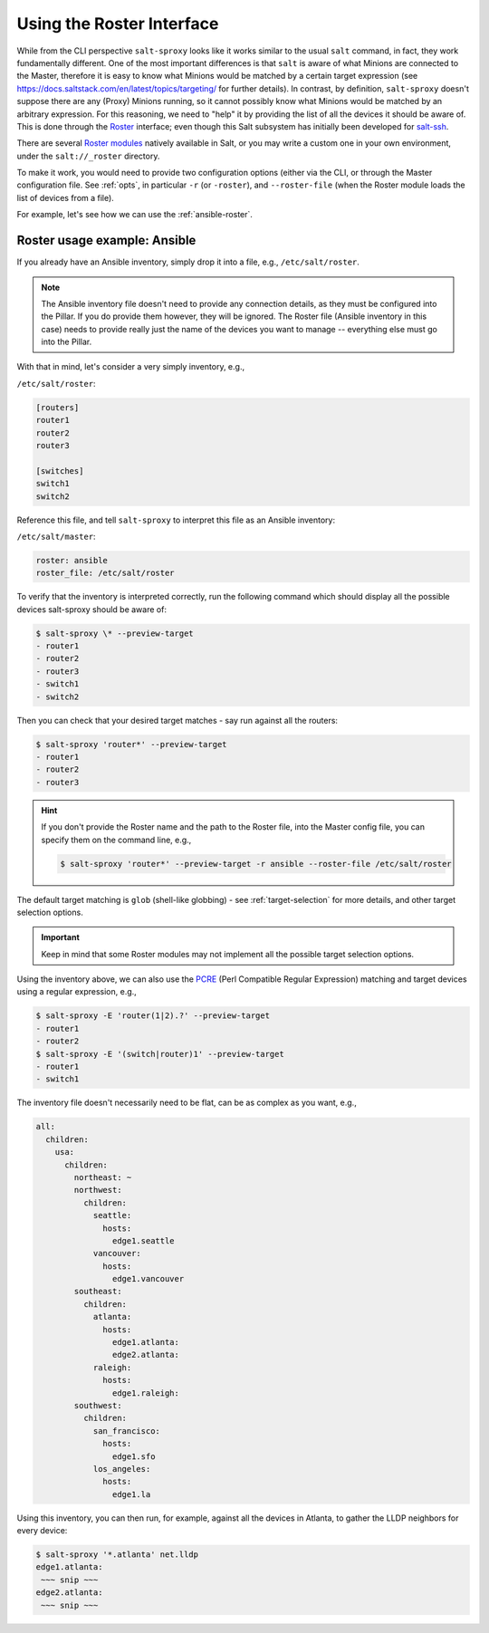 .. _using-roster:

Using the Roster Interface
==========================

While from the CLI perspective ``salt-sproxy`` looks like it works similar to
the usual ``salt`` command, in fact, they work fundamentally different. One of
the most important differences is that ``salt`` is aware of what Minions are 
connected to the Master, therefore it is easy to know what Minions would be 
matched by a certain target expression (see 
https://docs.saltstack.com/en/latest/topics/targeting/ for further details). In
contrast, by definition, ``salt-sproxy`` doesn't suppose there are any (Proxy) 
Minions running, so it cannot possibly know what Minions would be matched by an 
arbitrary expression. For this reasoning, we need to "help" it by providing 
the list of all the devices it should be aware of. This is done through the 
`Roster <https://docs.saltstack.com/en/latest/topics/ssh/roster.html>`__
interface; even though this Salt subsystem has initially been developed for 
`salt-ssh <https://docs.saltstack.com/en/latest/topics/ssh/>`__.

There are several `Roster modules 
<https://docs.saltstack.com/en/latest/ref/roster/all/index.html#all-salt-roster>`__ 
natively available in Salt, or you may write a custom one in your own
environment, under the ``salt://_roster`` directory.

To make it work, you would need to provide two configuration options (either 
via the CLI, or through the Master configuration file. See :ref:`opts`, in 
particular ``-r`` (or ``-roster``), and ``--roster-file`` (when the Roster 
module loads the list of devices from a file).

For example, let's see how we can use the :ref:`ansible-roster`.

Roster usage example: Ansible
-----------------------------

If you already have an Ansible inventory, simply drop it into a file, e.g.,
``/etc/salt/roster``.

.. note::

    The Ansible inventory file doesn't need to provide any connection details, 
    as they must be configured into the Pillar. If you do provide them however, 
    they will be ignored. The Roster file (Ansible inventory in this case) 
    needs to provide really just the name of the devices you want to manage -- 
    everything else must go into the Pillar.

With that in mind, let's consider a very simply inventory, e.g.,

``/etc/salt/roster``:

.. code-block:: text

  [routers]
  router1
  router2
  router3

  [switches]
  switch1
  switch2

Reference this file, and tell ``salt-sproxy`` to interpret this file as an
Ansible inventory:

``/etc/salt/master``:

.. code-block:: yaml

  roster: ansible
  roster_file: /etc/salt/roster

To verify that the inventory is interpreted correctly, run the following 
command which should display all the possible devices salt-sproxy should be 
aware of:

.. code-block:: bash

  $ salt-sproxy \* --preview-target
  - router1
  - router2
  - router3
  - switch1
  - switch2

Then you can check that your desired target matches - say run against all the 
routers:

.. code-block:: bash

  $ salt-sproxy 'router*' --preview-target
  - router1
  - router2
  - router3

.. hint::

    If you don't provide the Roster name and the path to the Roster file, into
    the Master config file, you can specify them on the command line, e.g.,

    .. code-block:: bash

      $ salt-sproxy 'router*' --preview-target -r ansible --roster-file /etc/salt/roster

The default target matching is ``glob`` (shell-like globbing) - see
:ref:`target-selection` for more details, and other target selection options.

.. important::

    Keep in mind that some Roster modules may not implement all the possible
    target selection options.

Using the inventory above, we can also use the `PCRE 
<https://docs.saltstack.com/en/latest/topics/targeting/globbing.html#regular-expressions>`__ 
(Perl Compatible Regular Expression) matching and target devices using 
a regular expression, e.g.,

.. code-block:: bash

  $ salt-sproxy -E 'router(1|2).?' --preview-target
  - router1
  - router2
  $ salt-sproxy -E '(switch|router)1' --preview-target
  - router1
  - switch1

The inventory file doesn't necessarily need to be flat, can be as complex as 
you want, e.g.,

.. code-block:: yaml

  all:
    children:
      usa:
        children:
          northeast: ~
          northwest:
            children:
              seattle:
                hosts:
                  edge1.seattle
              vancouver:
                hosts:
                  edge1.vancouver
          southeast:
            children:
              atlanta:
                hosts:
                  edge1.atlanta:
                  edge2.atlanta:
              raleigh:
                hosts:
                  edge1.raleigh:
          southwest:
            children:
              san_francisco:
                hosts:
                  edge1.sfo
              los_angeles:
                hosts:
                  edge1.la

Using this inventory, you can then run, for example, against all the devices in 
Atlanta, to gather the LLDP neighbors for every device:

.. code-block:: bash

  $ salt-sproxy '*.atlanta' net.lldp
  edge1.atlanta:
   ~~~ snip ~~~
  edge2.atlanta:
   ~~~ snip ~~~

